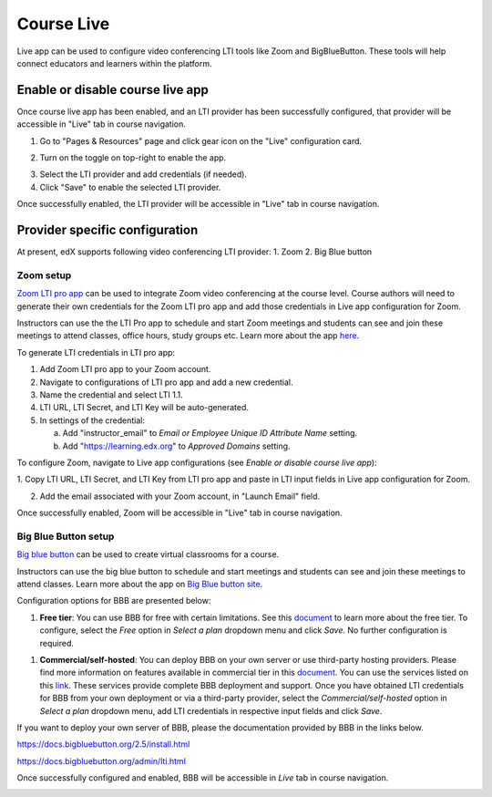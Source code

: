 .. _Course Live:

###########################
Course Live
###########################

Live app can be used to configure video conferencing LTI tools like Zoom
and BigBlueButton. These tools will help connect educators and learners
within the platform.

***********************************
Enable or disable course live app
***********************************
Once course live app has been enabled, and an LTI provider has been
successfully configured, that provider will be accessible in "Live"
tab in course navigation.

1.  Go to "Pages & Resources" page and click gear icon on the "Live" configuration card.

.. image:: ../../../shared/images/Live_configuration_card.png
   :width: 200
   :alt: Image of Live configuration card

2.  Turn on the toggle on top-right to enable the app.

.. image:: ../../../shared/images/Live_app_configuration.png
   :width: 300
   :alt: Image of Live app configurations

3. Select the LTI provider and add credentials (if needed).

4. Click "Save" to enable the selected LTI provider.

Once successfully enabled, the LTI provider will be accessible in
"Live" tab in course navigation.


********************************
Provider specific configuration
********************************

At present, edX supports following video conferencing LTI provider:
1.  Zoom
2.  Big Blue button

Zoom setup
==========

`Zoom LTI pro app <https://marketplace.zoom.us/apps/f8JUB3eeQv2lXsjKq5B2FA>`_
can be used to integrate Zoom video conferencing at the course level.
Course authors will need to generate their own credentials for the Zoom LTI pro
app and add those credentials in Live app configuration for Zoom.

Instructors can use the the LTI Pro app to schedule and start Zoom meetings and
students can see and join these meetings to attend classes, office hours, study
groups etc. Learn more about the app
`here <https://marketplace.zoom.us/apps/f8JUB3eeQv2lXsjKq5B2FA>`_.

To generate LTI credentials in LTI pro app:

1. Add Zoom LTI pro app to your Zoom account.

2. Navigate to configurations of LTI pro app and add a new credential.

3. Name the credential and select LTI 1.1.

4. LTI URL, LTI Secret, and LTI Key will be auto-generated.

5. In settings of the credential:

   a. Add "instructor_email" to `Email or Employee Unique ID Attribute Name` setting.

   b. Add "https://learning.edx.org" to `Approved Domains` setting.


To configure Zoom, navigate to Live app configurations
(see `Enable or disable course live app`):


1. Copy LTI URL, LTI Secret, and LTI Key from LTI pro app and paste in LTI input
fields in Live app configuration for Zoom.

2. Add the email associated with your Zoom account, in "Launch Email" field.

Once successfully enabled, Zoom will be accessible in "Live" tab in course navigation.

.. image:: ../../../shared/images/Zoom_in_Live_tab.png
   :width: 600
   :alt: Screenshot of Zoom rendered in Live tab in course navigation


Big Blue Button setup
=====================

`Big blue button <https://bigbluebutton.org/>`_ can be used to create virtual classrooms
for a course.

Instructors can use the big blue button to schedule and start meetings and students
can see and join these meetings to attend classes. Learn more about
the app on `Big Blue button site <https://bigbluebutton.org/teachers/features/>`_.

Configuration options for BBB are presented below:

#. **Free tier**: You can use BBB for free with certain limitations. See this
   `document <https://bigbluebutton.org/free-bigbluebutton-service-for-edx/>`_
   to learn more about the free tier. To configure, select the *Free* option in
   *Select a plan* dropdown menu and click *Save*. No further configuration
   is required.

.. image:: ../../../shared/images/course_live_bbb_free.png
   :width: 300

#. **Commercial/self-hosted**: You can deploy BBB on your own server or use
   third-party hosting providers. Please find more information on features
   available in commercial tier in this
   `document <https://bigbluebutton.org/free-bigbluebutton-service-for-edx/>`_. You
   can use the services listed on this
   `link <https://bigbluebutton.org/commercial-support/>`_. These services provide
   complete BBB deployment and support.
   Once you have obtained LTI credentials for BBB from your own deployment or via
   a third-party provider, select the *Commercial/self-hosted* option in
   *Select a plan* dropdown menu, add LTI credentials in respective input fields
   and click *Save*.

If you want to deploy your own server of BBB, please the documentation provided
by BBB in the links below.

https://docs.bigbluebutton.org/2.5/install.html

https://docs.bigbluebutton.org/admin/lti.html

Once successfully configured and enabled, BBB will be
accessible in *Live* tab in course navigation.

.. image:: ../../../shared/images/BBB_in_live_tab.png
   :width: 600
   :alt: Screenshot of BBB rendered in Live tab in course navigation
